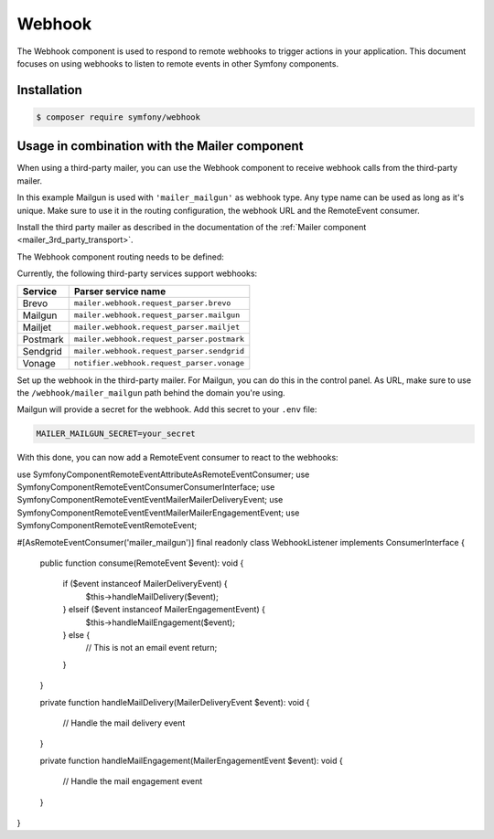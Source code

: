 Webhook
=======

The Webhook component is used to respond to remote webhooks to trigger actions
in your application. This document focuses on using webhooks to listen to remote
events in other Symfony components.

Installation
------------

.. code-block:: terminal

    $ composer require symfony/webhook

Usage in combination with the Mailer component
----------------------------------------------

When using a third-party mailer, you can use the Webhook component to receive
webhook calls from the third-party mailer.

In this example Mailgun is used with ``'mailer_mailgun'`` as webhook type.
Any type name can be used as long as it's unique. Make sure to use it in the
routing configuration, the webhook URL and the RemoteEvent consumer.

Install the third party mailer as described in the documentation of the
:ref:`Mailer component <mailer_3rd_party_transport>`.

The Webhook component routing needs to be defined:

.. configuration-block::

    .. code-block:: yaml

        # config/packages/framework.yaml
        framework:
            webhook:
                routing:
                    mailer_mailgun:
                        service: 'mailer.webhook.request_parser.mailgun'
                        secret: '%env(MAILER_MAILGUN_SECRET)%'

    .. code-block:: xml

        <!-- config/packages/framework.xml -->
        <?xml version="1.0" encoding="UTF-8" ?>
        <container xmlns="http://symfony.com/schema/dic/services"
                   xmlns:xsi="http://www.w3.org/2001/XMLSchema-instance"
                   xmlns:framework="http://symfony.com/schema/dic/symfony"
                   xsi:schemaLocation="http://symfony.com/schema/dic/services
                        https://symfony.com/schema/dic/services/services-1.0.xsd
                        http://symfony.com/schema/dic/symfony https://symfony.com/schema/dic/symfony/symfony-1.0.xsd">
            <framework:config>
                <framework:webhook enabled="true">
                    <framework:routing type="mailer_mailgun">
                        <framework:service>mailer.webhook.request_parser.mailgun</framework:service>
                        <framework:secret>%env(MAILER_MAILGUN_SECRET)%</framework:secret>
                    </framework:routing>
                </framework:webhook>
            </framework:config>
        </container>

    .. code-block:: php

        // config/packages/framework.php
        use App\Webhook\MailerWebhookParser;
        use Symfony\Config\FrameworkConfig;
        return static function (FrameworkConfig $frameworkConfig): void {
            $webhookConfig = $frameworkConfig->webhook();
            $webhookConfig
                ->routing('mailer_mailgun')
                ->service('mailer.webhook.request_parser.mailgun')
                ->secret('%env(MAILER_MAILGUN_SECRET)%')
            ;
        };

Currently, the following third-party services support webhooks:

======== ==========================================
Service  Parser service name
======== ==========================================
Brevo    ``mailer.webhook.request_parser.brevo``
Mailgun  ``mailer.webhook.request_parser.mailgun``
Mailjet  ``mailer.webhook.request_parser.mailjet``
Postmark ``mailer.webhook.request_parser.postmark``
Sendgrid ``mailer.webhook.request_parser.sendgrid``
Vonage   ``notifier.webhook.request_parser.vonage``
======== ==========================================

Set up the webhook in the third-party mailer. For Mailgun, you can do this
in the control panel. As URL, make sure to use the ``/webhook/mailer_mailgun``
path behind the domain you're using.

Mailgun will provide a secret for the webhook. Add this secret to your ``.env``
file:

.. code-block:: env

    MAILER_MAILGUN_SECRET=your_secret

With this done, you can now add a RemoteEvent consumer to react to the webhooks::

use Symfony\Component\RemoteEvent\Attribute\AsRemoteEventConsumer;
use Symfony\Component\RemoteEvent\Consumer\ConsumerInterface;
use Symfony\Component\RemoteEvent\Event\Mailer\MailerDeliveryEvent;
use Symfony\Component\RemoteEvent\Event\Mailer\MailerEngagementEvent;
use Symfony\Component\RemoteEvent\RemoteEvent;

#[AsRemoteEventConsumer('mailer_mailgun')]
final readonly class WebhookListener implements ConsumerInterface
{
    public function consume(RemoteEvent $event): void
    {
        if ($event instanceof MailerDeliveryEvent) {
            $this->handleMailDelivery($event);
        } elseif ($event instanceof MailerEngagementEvent) {
            $this->handleMailEngagement($event);
        } else {
            // This is not an email event
            return;
        }
    }

    private function handleMailDelivery(MailerDeliveryEvent $event): void
    {
        // Handle the mail delivery event
    }

    private function handleMailEngagement(MailerEngagementEvent $event): void
    {
        // Handle the mail engagement event
    }
}
